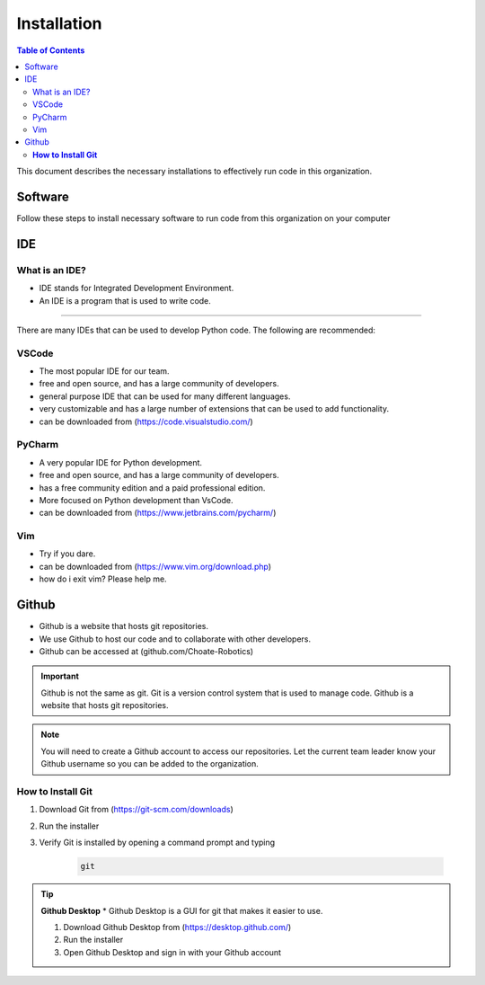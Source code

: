 ============
Installation
============

.. contents:: Table of Contents
   :local:
   :depth: 2

This document describes the necessary installations to effectively run code in this organization.

Software
========

Follow these steps to install necessary software to run code from this organization on your computer

.. tab-set::

    .. tab-item:: Windows
        :sync: Win

        1. Install Python (http://www.python.org/download/)

            * Language used to write code

            .. caution::

                Make sure to check the box that says "Add Python to PATH", otherwise you will have to add it manually. Thats not fun.

        2. Verify Python is installed by opening a command prompt and typing 
            ..  code-block:: python

                python

        3. Install Poetry by opening a powershell prompt and typing

            * Poetry is a package manager for Python


            ..  code-block:: powershell

                (Invoke-WebRequest -Uri https://install.python-poetry.org -UseBasicParsing).Content | py -



    .. tab-item:: Mac
        :sync: Mac

        1. Install Rosetta 2 by opening a terminal and typing

            .. information::
                Rosetta 2 is a program that allows you to run programs that are not native to the M1 chip

            .. code-block:: bash

                softwareupdate --install-rosetta

        2. Install Homebrew by opening a terminal and typing 

            * Homebrew is a package manager for Mac

            .. code-block:: bash

                /bin/bash -c "$(curl -fsSL https://raw.githubusercontent.com/Homebrew/install/HEAD/install.sh)"

        3. Install Python by opening a terminal and typing 

            * Language used to write code

            .. code-block:: bash

                brew install python

        4. Verify Python is installed by closing and opening the terminal and typing 
            
            .. code-block:: bash

                python

        5. Install Poetry by opening a terminal and typing 

            * Poetry is a package manager for Python

                
            .. code-block:: bash

                curl -sSL https://raw.githubusercontent.com/python-poetry/poetry/master/get-poetry.py | python -
            
            .. important::

                if you get an error concerning ``[SSL: CERTIFICATE_VERIFY_FAILED]``, run ``open /Applications/Python\ 3.9/Install\ Certificates.command`` and try again

    .. tab-item:: Linux
        :sync: Linux

        1. Install Python by opening a terminal and typing 

            * Language used to write code

            .. code-block:: bash

                sudo apt-get install python3.9

        2. Verify Python is installed by closing and opening the terminal and typing 

            .. code-block:: bash

                python

        3. Install Poetry by opening a terminal and typing 

            * Poetry is a package manager for Python

            .. code-block:: bash

                curl -sSL https://raw.githubusercontent.com/python-poetry/poetry/master/get-poetry.py | python -

        4. Verify Poetry is installed by closing and opening the terminal and typing 

            .. code-block:: bash

                poetry

IDE
===

What is an IDE?
---------------
* IDE stands for Integrated Development Environment.
* An IDE is a program that is used to write code.
---------------

There are many IDEs that can be used to develop Python code.  The following are recommended:

VSCode
------
* The most popular IDE for our team.
* free and open source, and has a large community of developers.
* general purpose IDE that can be used for many different languages.
* very customizable and has a large number of extensions that can be used to add functionality.
* can be downloaded from (https://code.visualstudio.com/)

PyCharm
-------
* A very popular IDE for Python development.
* free and open source, and has a large community of developers.
* has a free community edition and a paid professional edition.
* More focused on Python development than VsCode.
* can be downloaded from (https://www.jetbrains.com/pycharm/)

Vim
---
* Try if you dare.
* can be downloaded from (https://www.vim.org/download.php)
* how do i exit vim? Please help me.


Github
======
* Github is a website that hosts git repositories.
* We use Github to host our code and to collaborate with other developers.
* Github can be accessed at (github.com/Choate-Robotics)
.. important::

    Github is not the same as git.  Git is a version control system that is used to manage code.  Github is a website that hosts git repositories.
.. note::

    You will need to create a Github account to access our repositories. Let the current team leader know your Github username so you can be added to the organization.

**How to Install Git**
----------------------

1. Download Git from (https://git-scm.com/downloads)

2. Run the installer

3. Verify Git is installed by opening a command prompt and typing 
    
    .. code-block:: bash

        git

.. tip::

    **Github Desktop**
    * Github Desktop is a GUI for git that makes it easier to use.

    1. Download Github Desktop from (https://desktop.github.com/)

    2. Run the installer

    3. Open Github Desktop and sign in with your Github account
